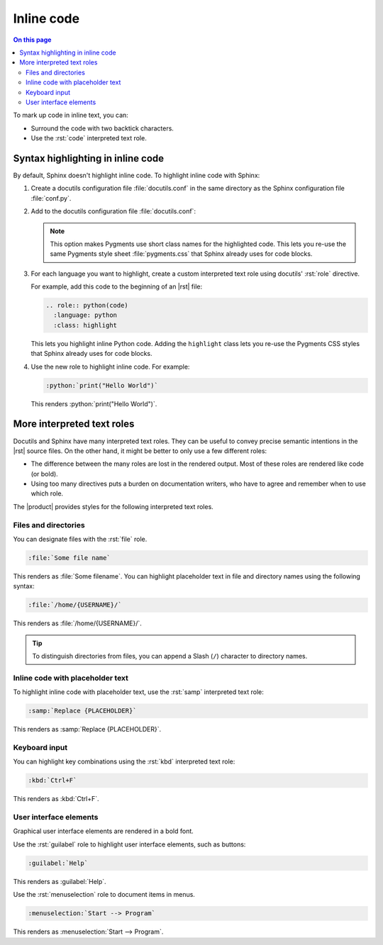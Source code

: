 .. meta::
   :description: Learn how you can mark up inline code in Sphinx and see how it would look like on your website.

.. role:: rst(code)
   :language: rst
   :class: highlight

.. role:: python(code)
   :language: python
   :class: highlight

Inline code
===========

.. rst-class:: lead

   See how inline markup looks like in the |product|.


.. contents:: On this page
   :local:
   :backlinks: none

To mark up code in inline text, you can:

- Surround the code with two backtick characters.
- Use the :rst:`code` interpreted text role.

Syntax highlighting in inline code
----------------------------------

By default, Sphinx doesn't highlight inline code.
To highlight inline code with Sphinx:

#. Create a docutils configuration file :file:`docutils.conf` in the same directory as
   the Sphinx configuration file :file:`conf.py`.

#. Add to the docutils configuration file :file:`docutils.conf`:

   .. code-block:: ini
      :caption: File: docutils.conf

      [restructuredtext parser]
      syntax_highlight = short

   .. note::

      This option makes Pygments use short class names for the highlighted code.
      This lets you re-use the same Pygments style sheet
      :file:`pygments.css` that Sphinx already uses for code blocks.

#. For each language you want to highlight, create a custom interpreted text role using
   docutils' :rst:`role` directive.

   For example, add this code to the beginning of an |rst| file:

   .. code-block:: rst

      .. role:: python(code)
        :language: python
        :class: highlight

   This lets you highlight inline Python code.
   Adding the ``highlight`` class lets you re-use the Pygments CSS styles that Sphinx already uses for code blocks.

#. Use the new role to highlight inline code. For example:

   .. code-block:: rst

      :python:`print("Hello World")`

   This renders :python:`print("Hello World")`.


More interpreted text roles
---------------------------

Docutils and Sphinx have many interpreted text roles.
They can be useful to convey precise semantic intentions in the |rst| source files.
On the other hand, it might be better to only use a few different roles:

- The difference between the many roles are lost in the rendered output.
  Most of these roles are rendered like code (or bold).

- Using too many directives puts a burden on documentation writers,
  who have to agree and remember when to use which role.

The |product| provides styles for the following interpreted text roles.

Files and directories
~~~~~~~~~~~~~~~~~~~~~

You can designate files with the :rst:`file` role.

.. code-block:: rst

   :file:`Some file name`

This renders as :file:`Some filename`. You can highlight placeholder text in file and
directory names using the following syntax:

.. code-block:: rst

   :file:`/home/{USERNAME}/`

This renders as :file:`/home/{USERNAME}/`.

.. tip::

   To distinguish directories from files, you can append a Slash (``/``) character to directory names.

Inline code with placeholder text
~~~~~~~~~~~~~~~~~~~~~~~~~~~~~~~~~

To highlight inline code with placeholder text, use the :rst:`samp` interpreted text
role:

.. code-block:: rst

   :samp:`Replace {PLACEHOLDER}`

This renders as :samp:`Replace {PLACEHOLDER}`.

Keyboard input
~~~~~~~~~~~~~~

You can highlight key combinations using the :rst:`kbd` interpreted text role:

.. code-block:: rst

   :kbd:`Ctrl+F`

This renders as :kbd:`Ctrl+F`.

User interface elements
~~~~~~~~~~~~~~~~~~~~~~~

Graphical user interface elements are rendered in a bold font.

Use the :rst:`guilabel` role to highlight user interface elements, such as buttons:

.. code-block:: rst

   :guilabel:`Help`

This renders as :guilabel:`Help`.

Use the :rst:`menuselection` role to document items in menus.

.. code-block:: rst

   :menuselection:`Start --> Program`

This renders as :menuselection:`Start --> Program`.
